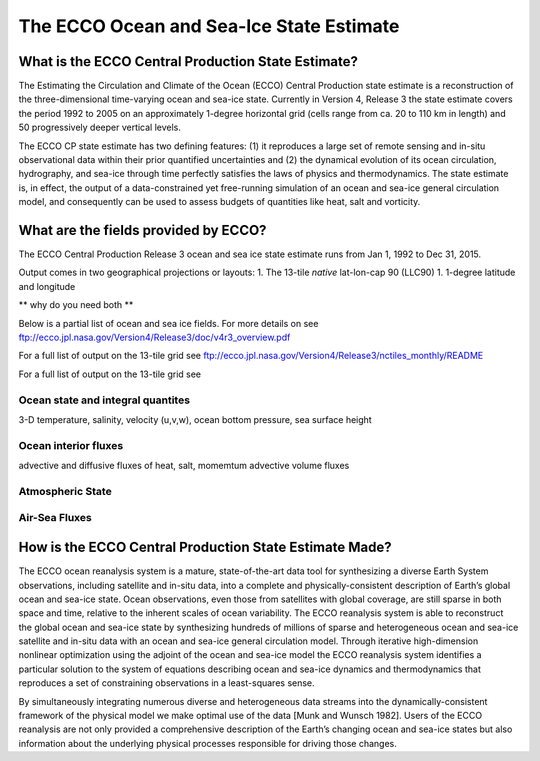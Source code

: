 The ECCO Ocean and Sea-Ice State Estimate
=========================================

What is the ECCO Central Production State Estimate?
---------------------------------------------------

The Estimating the Circulation and Climate of the Ocean (ECCO) Central Production state estimate is a reconstruction of the three-dimensional time-varying ocean and sea-ice state.  Currently in Version 4, Release 3 the state estimate covers the period 1992 to 2005 on an approximately 1-degree horizontal grid (cells range from ca. 20 to 110 km in length) and 50 progressively deeper vertical levels.

The ECCO CP state estimate has two defining features: (1) it reproduces a large set of remote sensing and in-situ observational data within their prior quantified uncertainties and (2) the dynamical evolution of its ocean circulation, hydrography, and sea-ice through time perfectly satisfies the laws of physics and thermodynamics.  The state estimate is, in effect, the output of a data-constrained yet free-running simulation of an ocean and sea-ice general circulation model, and consequently can be used to assess budgets of quantities like heat, salt and vorticity.


What are the fields provided by ECCO?
-------------------------------------

The ECCO Central Production Release 3 ocean and sea ice state estimate runs from Jan 1, 1992 to Dec 31, 2015.

Output comes in two geographical projections or layouts:
1. The 13-tile *native* lat-lon-cap 90 (LLC90)
1. 1-degree latitude and longitude 

** why do you need both **

Below is a partial list of ocean and sea ice fields.  For more details on see
ftp://ecco.jpl.nasa.gov/Version4/Release3/doc/v4r3_overview.pdf

For a full list of output on the 13-tile grid see
ftp://ecco.jpl.nasa.gov/Version4/Release3/nctiles_monthly/README

For a full list of output on the 13-tile grid see


Ocean state and integral quantites
~~~~~~~~~~~~~~~~~~~~~~~~~~~~~~~~~~

3-D temperature, salinity, velocity (u,v,w), ocean bottom pressure, sea surface height

Ocean interior fluxes
~~~~~~~~~~~~~~~~~~~~~
advective and diffusive fluxes of heat, salt, momemtum
advective volume fluxes 

Atmospheric State
~~~~~~~~~~~~~~~~~



Air-Sea Fluxes
~~~~~~~~~~~~~~






How is the ECCO Central Production State Estimate Made?
-------------------------------------------------------

The ECCO ocean reanalysis system is a mature, state-of-the-art data tool for synthesizing a diverse Earth System observations, including satellite and in-situ data, into a complete and physically-consistent description of Earth’s global ocean and sea-ice state.  Ocean observations, even those from satellites with global coverage, are still sparse in both space and time, relative to the inherent scales of ocean variability.  The ECCO reanalysis system is able to reconstruct the global ocean and sea-ice state by synthesizing hundreds of millions of sparse and heterogeneous ocean and sea-ice satellite and in-situ data with an ocean and sea-ice general circulation model.  Through iterative high-dimension nonlinear optimization using the adjoint of the ocean and sea-ice model the ECCO reanalysis system identifies a particular solution to the system of equations describing ocean and sea-ice dynamics and thermodynamics that reproduces a set of constraining observations in a least-squares sense.

By simultaneously integrating numerous diverse and heterogeneous data streams into the dynamically-consistent framework of the physical model we make optimal use of the data [Munk and Wunsch 1982].  Users of the ECCO reanalysis are not only provided a comprehensive description of the Earth’s changing ocean and sea-ice states but also information about the underlying physical processes responsible for driving those changes.
